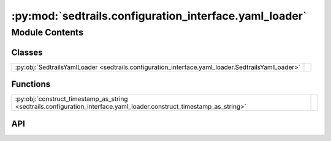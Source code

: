 :py:mod:`sedtrails.configuration_interface.yaml_loader`
=======================================================

.. py:module:: sedtrails.configuration_interface.yaml_loader

.. autodoc2-docstring:: sedtrails.configuration_interface.yaml_loader
   :allowtitles:

Module Contents
---------------

Classes
~~~~~~~

.. list-table::
   :class: autosummary longtable
   :align: left

   * - :py:obj:`SedtrailsYamlLoader <sedtrails.configuration_interface.yaml_loader.SedtrailsYamlLoader>`
     - .. autodoc2-docstring:: sedtrails.configuration_interface.yaml_loader.SedtrailsYamlLoader
          :summary:

Functions
~~~~~~~~~

.. list-table::
   :class: autosummary longtable
   :align: left

   * - :py:obj:`construct_timestamp_as_string <sedtrails.configuration_interface.yaml_loader.construct_timestamp_as_string>`
     - .. autodoc2-docstring:: sedtrails.configuration_interface.yaml_loader.construct_timestamp_as_string
          :summary:

API
~~~

.. py:class:: SedtrailsYamlLoader(stream)
   :canonical: sedtrails.configuration_interface.yaml_loader.SedtrailsYamlLoader

   Bases: :py:obj:`yaml.SafeLoader`

   .. autodoc2-docstring:: sedtrails.configuration_interface.yaml_loader.SedtrailsYamlLoader

   .. rubric:: Initialization

   .. autodoc2-docstring:: sedtrails.configuration_interface.yaml_loader.SedtrailsYamlLoader.__init__

.. py:function:: construct_timestamp_as_string(loader, node)
   :canonical: sedtrails.configuration_interface.yaml_loader.construct_timestamp_as_string

   .. autodoc2-docstring:: sedtrails.configuration_interface.yaml_loader.construct_timestamp_as_string
